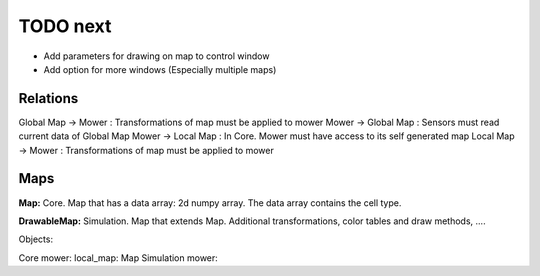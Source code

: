 TODO next
===========

- Add parameters for drawing on map to control window
- Add option for more windows (Especially multiple maps)


Relations
-----------

Global Map -> Mower : Transformations of map must be applied to mower
Mower -> Global Map : Sensors must read current data of Global Map
Mower -> Local Map : In Core. Mower must have access to its self generated map
Local Map -> Mower : Transformations of map must be applied to mower


Maps
---------

**Map:** Core. Map that has a data array: 2d numpy array. The data array contains the cell type.

**DrawableMap:** Simulation. Map that extends Map. Additional transformations, color tables and draw methods, ....


Objects:

Core mower: local_map: Map
Simulation mower:




